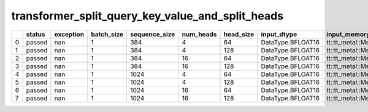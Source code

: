 .. _ttnn.sweep_test_transformer_split_query_key_value_and_split_heads:

transformer_split_query_key_value_and_split_heads
====================================================================
====  ========  ===========  ============  ===============  ===========  ===========  =================  ==============================================================================================================================
  ..  status      exception    batch_size    sequence_size    num_heads    head_size  input_dtype        input_memory_config
====  ========  ===========  ============  ===============  ===========  ===========  =================  ==============================================================================================================================
   0  passed            nan             1              384            4           64  DataType.BFLOAT16  tt::tt_metal::MemoryConfig(memory_layout=TensorMemoryLayout::INTERLEAVED,buffer_type=BufferType::DRAM,shard_spec=std::nullopt)
   1  passed            nan             1              384            4          128  DataType.BFLOAT16  tt::tt_metal::MemoryConfig(memory_layout=TensorMemoryLayout::INTERLEAVED,buffer_type=BufferType::DRAM,shard_spec=std::nullopt)
   2  passed            nan             1              384           16           64  DataType.BFLOAT16  tt::tt_metal::MemoryConfig(memory_layout=TensorMemoryLayout::INTERLEAVED,buffer_type=BufferType::DRAM,shard_spec=std::nullopt)
   3  passed            nan             1              384           16          128  DataType.BFLOAT16  tt::tt_metal::MemoryConfig(memory_layout=TensorMemoryLayout::INTERLEAVED,buffer_type=BufferType::DRAM,shard_spec=std::nullopt)
   4  passed            nan             1             1024            4           64  DataType.BFLOAT16  tt::tt_metal::MemoryConfig(memory_layout=TensorMemoryLayout::INTERLEAVED,buffer_type=BufferType::DRAM,shard_spec=std::nullopt)
   5  passed            nan             1             1024            4          128  DataType.BFLOAT16  tt::tt_metal::MemoryConfig(memory_layout=TensorMemoryLayout::INTERLEAVED,buffer_type=BufferType::DRAM,shard_spec=std::nullopt)
   6  passed            nan             1             1024           16           64  DataType.BFLOAT16  tt::tt_metal::MemoryConfig(memory_layout=TensorMemoryLayout::INTERLEAVED,buffer_type=BufferType::DRAM,shard_spec=std::nullopt)
   7  passed            nan             1             1024           16          128  DataType.BFLOAT16  tt::tt_metal::MemoryConfig(memory_layout=TensorMemoryLayout::INTERLEAVED,buffer_type=BufferType::DRAM,shard_spec=std::nullopt)
====  ========  ===========  ============  ===============  ===========  ===========  =================  ==============================================================================================================================
